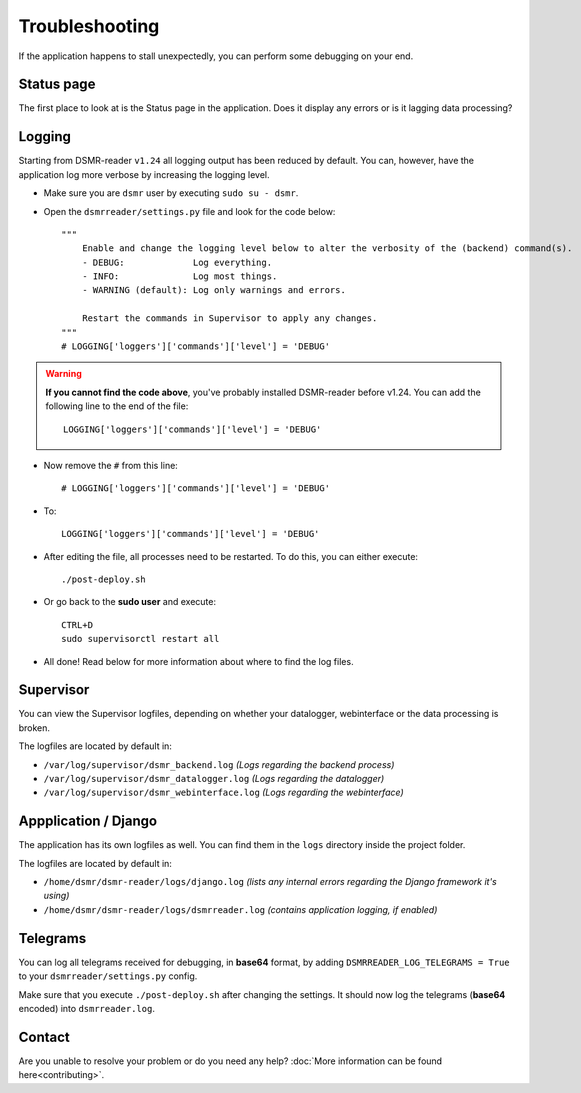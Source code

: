 Troubleshooting
===============
If the application happens to stall unexpectedly, you can perform some debugging on your end.

Status page
-----------
The first place to look at is the Status page in the application.
Does it display any errors or is it lagging data processing?


Logging
-------
Starting from DSMR-reader ``v1.24`` all logging output has been reduced by default.
You can, however, have the application log more verbose by increasing the logging level.

* Make sure you are ``dsmr`` user by executing ``sudo su - dsmr``.
* Open the ``dsmrreader/settings.py`` file and look for the code below::

    """
        Enable and change the logging level below to alter the verbosity of the (backend) command(s).
        - DEBUG:             Log everything.
        - INFO:              Log most things.
        - WARNING (default): Log only warnings and errors.
    
        Restart the commands in Supervisor to apply any changes.
    """
    # LOGGING['loggers']['commands']['level'] = 'DEBUG'

.. warning::

    **If you cannot find the code above**, you've probably installed DSMR-reader before v1.24.
    You can add the following line to the end of the file::

        LOGGING['loggers']['commands']['level'] = 'DEBUG'

* Now remove the ``#`` from this line::

    # LOGGING['loggers']['commands']['level'] = 'DEBUG'

* To::

    LOGGING['loggers']['commands']['level'] = 'DEBUG'

* After editing the file, all processes need to be restarted. To do this, you can either execute::

    ./post-deploy.sh

* Or go back to the **sudo user** and execute::

    CTRL+D
    sudo supervisorctl restart all

* All done! Read below for more information about where to find the log files.


Supervisor
----------
You can view the Supervisor logfiles, depending on whether your datalogger, webinterface or the data processing is broken.

The logfiles are located by default in:

* ``/var/log/supervisor/dsmr_backend.log`` *(Logs regarding the backend process)*
* ``/var/log/supervisor/dsmr_datalogger.log`` *(Logs regarding the datalogger)*
* ``/var/log/supervisor/dsmr_webinterface.log`` *(Logs regarding the webinterface)*


Appplication / Django
---------------------
The application has its own logfiles as well.
You can find them in the ``logs`` directory inside the project folder.

The logfiles are located by default in:

* ``/home/dsmr/dsmr-reader/logs/django.log`` *(lists any internal errors regarding the Django framework it's using)*
* ``/home/dsmr/dsmr-reader/logs/dsmrreader.log`` *(contains application logging, if enabled)*


Telegrams
---------
You can log all telegrams received for debugging, in **base64** format, by adding ``DSMRREADER_LOG_TELEGRAMS = True`` to your ``dsmrreader/settings.py`` config.

Make sure that you execute ``./post-deploy.sh`` after changing the settings. 
It should now log the telegrams (**base64** encoded) into ``dsmrreader.log``.


Contact
-------
Are you unable to resolve your problem or do you need any help?
:doc:`More information can be found here<contributing>`.
